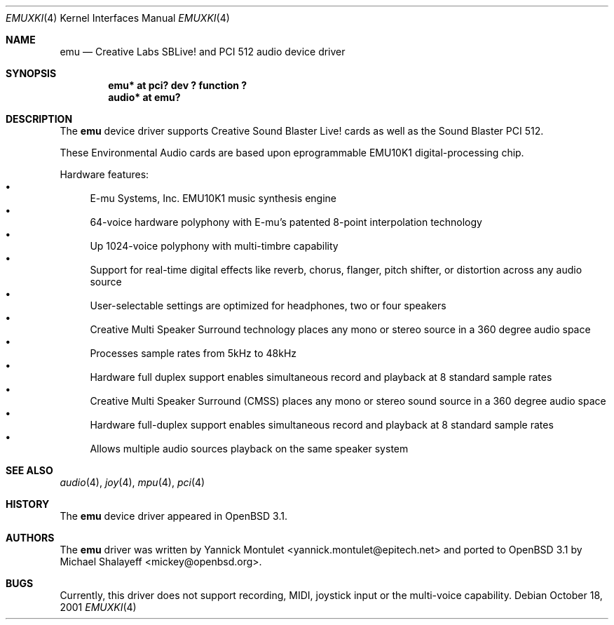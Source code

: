 .\"	$OpenBSD$
.\"	$NetBSD: emuxki.4,v 1.1 2001/10/18 18:40:16 jdolecek Exp $
.\"
.\" Copyright (c) 2001 The NetBSD Foundation, Inc.
.\" All rights reserved.
.\"
.\" Redistribution and use in source and binary forms, with or without
.\" modification, are permitted provided that the following conditions
.\" are met:
.\" 1. Redistributions of source code must retain the above copyright
.\"    notice, this list of conditions and the following disclaimer.
.\" 2. Redistributions in binary form must reproduce the above copyright
.\"    notice, this list of conditions and the following disclaimer in the
.\"    documentation and/or other materials provided with the distribution.
.\" 3. All advertising materials mentioning features or use of this software
.\"    must display the following acknowledgement:
.\"        This product includes software developed by the NetBSD
.\"        Foundation, Inc. and its contributors.
.\" 4. Neither the name of The NetBSD Foundation nor the names of its
.\"    contributors may be used to endorse or promote products derived
.\"    from this software without specific prior written permission.
.\"
.\" THIS SOFTWARE IS PROVIDED BY THE NETBSD FOUNDATION, INC. AND CONTRIBUTORS
.\" ``AS IS'' AND ANY EXPRESS OR IMPLIED WARRANTIES, INCLUDING, BUT NOT LIMITED
.\" TO, THE IMPLIED WARRANTIES OF MERCHANTABILITY AND FITNESS FOR A PARTICULAR
.\" PURPOSE ARE DISCLAIMED.  IN NO EVENT SHALL THE FOUNDATION OR CONTRIBUTORS
.\" BE LIABLE FOR ANY DIRECT, INDIRECT, INCIDENTAL, SPECIAL, EXEMPLARY, OR
.\" CONSEQUENTIAL DAMAGES (INCLUDING, BUT NOT LIMITED TO, PROCUREMENT OF
.\" SUBSTITUTE GOODS OR SERVICES; LOSS OF USE, DATA, OR PROFITS; OR BUSINESS
.\" INTERRUPTION) HOWEVER CAUSED AND ON ANY THEORY OF LIABILITY, WHETHER IN
.\" CONTRACT, STRICT LIABILITY, OR TORT (INCLUDING NEGLIGENCE OR OTHERWISE)
.\" ARISING IN ANY WAY OUT OF THE USE OF THIS SOFTWARE, EVEN IF ADVISED OF THE
.\" POSSIBILITY OF SUCH DAMAGE.
.\"
.Dd October 18, 2001
.Dt EMUXKI 4
.Os
.Sh NAME
.Nm emu
.Nd Creative Labs SBLive! and PCI 512 audio device driver
.Sh SYNOPSIS
.Cd "emu* at pci? dev ? function ?"
.Cd "audio* at emu?"
.Sh DESCRIPTION
The
.Nm
device driver supports Creative
Sound Blaster Live! cards as well as the Sound Blaster PCI 512.
.Pp
These Environmental Audio cards are based upon eprogrammable EMU10K1
digital-processing chip.
.Pp
Hardware features:
.Bl -bullet -compact
.It
E-mu Systems, Inc. EMU10K1 music synthesis engine
.It
64-voice hardware polyphony with E-mu's patented 8-point interpolation
technology
.It
Up 1024-voice polyphony with multi-timbre capability
.It
Support for real-time digital effects like reverb, chorus, flanger, pitch
shifter, or distortion across any audio source
.It
User-selectable settings are optimized for headphones, two or four speakers
.It
Creative Multi Speaker Surround technology places any mono or stereo source
in a 360 degree audio space
.It
Processes sample rates from 5kHz to 48kHz
.It
Hardware full duplex support enables simultaneous record and playback
at 8 standard sample rates
.It
Creative Multi Speaker Surround (CMSS) places any mono or stereo sound
source in a 360 degree audio space
.It
Hardware full-duplex support enables simultaneous record and playback
at 8 standard sample rates
.It
Allows multiple audio sources playback on the same speaker system
.El
.Sh SEE ALSO
.Xr audio 4 ,
.Xr joy 4 ,
.Xr mpu 4 ,
.Xr pci 4
.Sh HISTORY
The
.Nm
device driver appeared in
.Ox 3.1 .
.Sh AUTHORS
The
.Nm
driver was written by
.An Yannick Montulet Aq yannick.montulet@epitech.net
and ported to
.Ox 3.1
by
.An Michael Shalayeff Aq mickey@openbsd.org .
.Sh BUGS
Currently, this driver does not support recording,
MIDI, joystick input or the multi-voice capability.
